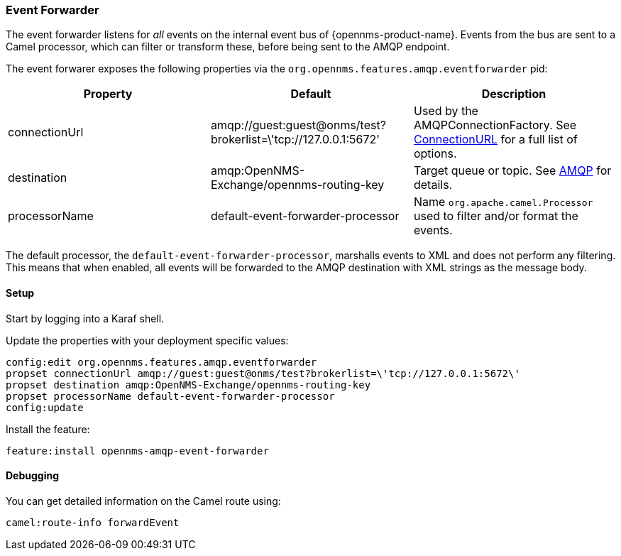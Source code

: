 
// Allow image rendering
:imagesdir: ../../images

=== Event Forwarder

The event forwarder listens for _all_ events on the internal event bus of {opennms-product-name}.
Events from the bus are sent to a Camel processor, which can filter or transform these, before being sent to the AMQP endpoint.

The event forwarer exposes the following properties via the `org.opennms.features.amqp.eventforwarder` pid:

[options="header"]
|===
| Property      | Default                                                         | Description
| connectionUrl | amqp://guest:guest@onms/test?brokerlist=\'tcp://127.0.0.1:5672' | Used by the AMQPConnectionFactory. See http://people.apache.org/~grkvlt/qpid-site/qpid-java/qpid-client/apidocs/org/apache/qpid/jms/ConnectionURL.html[ConnectionURL]
 for a full list of options.
| destination   | amqp:OpenNMS-Exchange/opennms-routing-key  | Target queue or topic. See http://camel.apache.org/amqp.html[AMQP] for details.
| processorName | default-event-forwarder-processor          | Name `org.apache.camel.Processor` used to filter and/or format the events.
|===

The default processor, the `default-event-forwarder-processor`, marshalls events to XML and does not perform any filtering.
This means that when enabled, all events will be forwarded to the AMQP destination with XML strings as the message body.

==== Setup

Start by logging into a Karaf shell.

Update the properties with your deployment specific values:

[source]
----
config:edit org.opennms.features.amqp.eventforwarder
propset connectionUrl amqp://guest:guest@onms/test?brokerlist=\'tcp://127.0.0.1:5672\'
propset destination amqp:OpenNMS-Exchange/opennms-routing-key
propset processorName default-event-forwarder-processor
config:update
----

Install the feature:

[source]
----
feature:install opennms-amqp-event-forwarder
----

==== Debugging

You can get detailed information on the Camel route using:

[source]
----
camel:route-info forwardEvent
----
